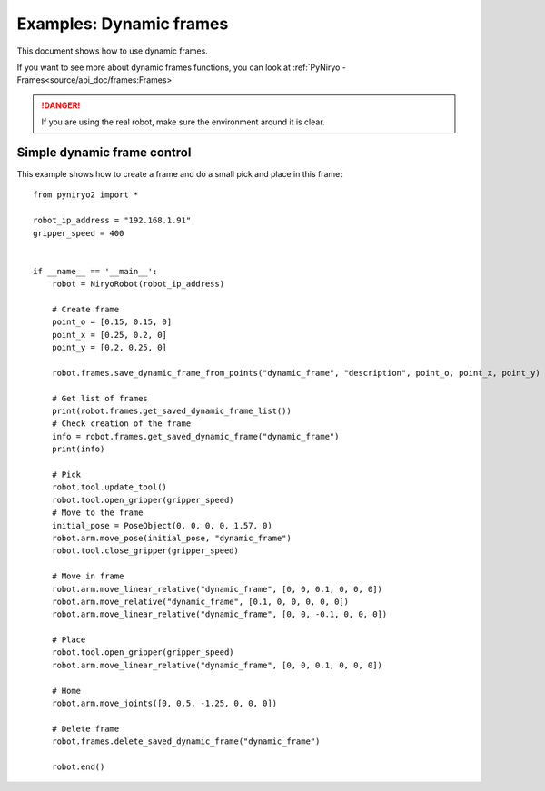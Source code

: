 Examples: Dynamic frames
============================

This document shows how to use dynamic frames.

If you want to see more about dynamic frames functions, you can look at :ref:`PyNiryo - Frames<source/api_doc/frames:Frames>`

.. danger::
    If you are using the real robot, make sure the environment around it is clear.

Simple dynamic frame control
-------------------------------
This example shows how to create a frame and do a small pick and place in this frame: ::

    from pyniryo2 import *

    robot_ip_address = "192.168.1.91"
    gripper_speed = 400


    if __name__ == '__main__':
        robot = NiryoRobot(robot_ip_address)
        
        # Create frame
        point_o = [0.15, 0.15, 0]
        point_x = [0.25, 0.2, 0]
        point_y = [0.2, 0.25, 0]

        robot.frames.save_dynamic_frame_from_points("dynamic_frame", "description", point_o, point_x, point_y)

        # Get list of frames
        print(robot.frames.get_saved_dynamic_frame_list())
        # Check creation of the frame
        info = robot.frames.get_saved_dynamic_frame("dynamic_frame")
        print(info)

        # Pick
        robot.tool.update_tool()
        robot.tool.open_gripper(gripper_speed)
        # Move to the frame
        initial_pose = PoseObject(0, 0, 0, 0, 1.57, 0)	
        robot.arm.move_pose(initial_pose, "dynamic_frame")
        robot.tool.close_gripper(gripper_speed)

        # Move in frame
        robot.arm.move_linear_relative("dynamic_frame", [0, 0, 0.1, 0, 0, 0])
        robot.arm.move_relative("dynamic_frame", [0.1, 0, 0, 0, 0, 0])
        robot.arm.move_linear_relative("dynamic_frame", [0, 0, -0.1, 0, 0, 0])

        # Place
        robot.tool.open_gripper(gripper_speed)
        robot.arm.move_linear_relative("dynamic_frame", [0, 0, 0.1, 0, 0, 0])

        # Home
        robot.arm.move_joints([0, 0.5, -1.25, 0, 0, 0])

        # Delete frame
        robot.frames.delete_saved_dynamic_frame("dynamic_frame")

        robot.end()
